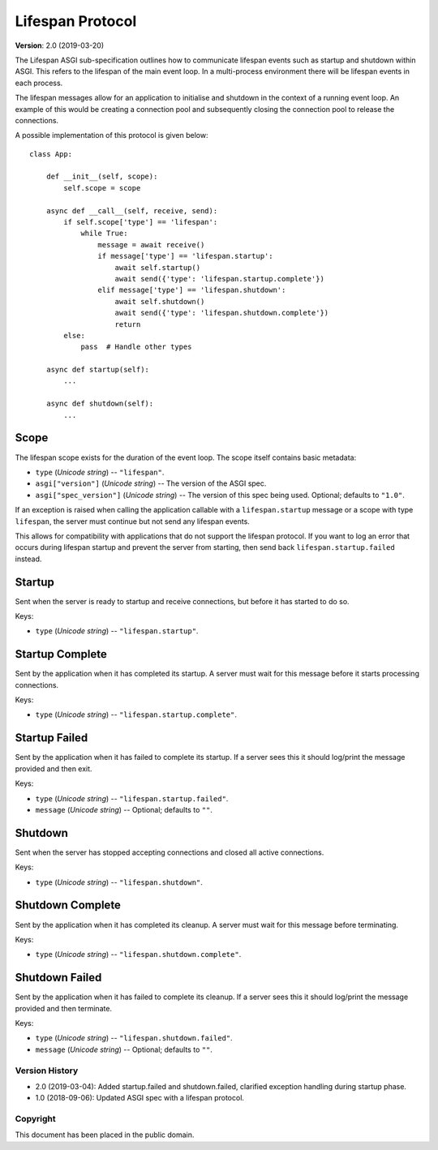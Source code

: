 =================
Lifespan Protocol
=================

**Version**: 2.0 (2019-03-20)

The Lifespan ASGI sub-specification outlines how to communicate
lifespan events such as startup and shutdown within ASGI. This refers to the
lifespan of the main event loop. In a multi-process environment there will be
lifespan events in each process.

The lifespan messages allow for an application to initialise and
shutdown in the context of a running event loop. An example of this
would be creating a connection pool and subsequently closing the
connection pool to release the connections.

A possible implementation of this protocol is given below::

    class App:

        def __init__(self, scope):
            self.scope = scope

        async def __call__(self, receive, send):
            if self.scope['type'] == 'lifespan':
                while True:
                    message = await receive()
                    if message['type'] == 'lifespan.startup':
                        await self.startup()
                        await send({'type': 'lifespan.startup.complete'})
                    elif message['type'] == 'lifespan.shutdown':
                        await self.shutdown()
                        await send({'type': 'lifespan.shutdown.complete'})
                        return
            else:
                pass  # Handle other types

        async def startup(self):
            ...

        async def shutdown(self):
            ...


Scope
'''''

The lifespan scope exists for the duration of the event loop. The
scope itself contains basic metadata:

* ``type`` (*Unicode string*) -- ``"lifespan"``.
* ``asgi["version"]`` (*Unicode string*) -- The version of the ASGI spec.
* ``asgi["spec_version"]`` (*Unicode string*) -- The version of this spec being
  used. Optional; defaults to ``"1.0"``.

If an exception is raised when calling the application callable with a
``lifespan.startup`` message or a scope with type ``lifespan``,
the server must continue but not send any lifespan events.

This allows for compatibility with applications that do not support the
lifespan protocol. If you want to log an error that occurs during lifespan
startup and prevent the server from starting, then send back
``lifespan.startup.failed`` instead.


Startup
'''''''

Sent when the server is ready to startup and receive connections, but
before it has started to do so.

Keys:

* ``type`` (*Unicode string*) -- ``"lifespan.startup"``.


Startup Complete
''''''''''''''''

Sent by the application when it has completed its startup. A server
must wait for this message before it starts processing connections.

Keys:

* ``type`` (*Unicode string*) -- ``"lifespan.startup.complete"``.


Startup Failed
''''''''''''''

Sent by the application when it has failed to complete its startup. If a server
sees this it should log/print the message provided and then exit.

Keys:

* ``type`` (*Unicode string*) -- ``"lifespan.startup.failed"``.
* ``message`` (*Unicode string*) -- Optional; defaults to ``""``.


Shutdown
''''''''

Sent when the server has stopped accepting connections and closed all
active connections.

Keys:

* ``type`` (*Unicode string*) --  ``"lifespan.shutdown"``.


Shutdown Complete
'''''''''''''''''

Sent by the application when it has completed its cleanup. A server
must wait for this message before terminating.

Keys:

* ``type`` (*Unicode string*) -- ``"lifespan.shutdown.complete"``.


Shutdown Failed
'''''''''''''''

Sent by the application when it has failed to complete its cleanup. If a server
sees this it should log/print the message provided and then terminate.

Keys:

* ``type`` (*Unicode string*) -- ``"lifespan.shutdown.failed"``.
* ``message`` (*Unicode string*) -- Optional; defaults to ``""``.


Version History
===============

* 2.0 (2019-03-04): Added startup.failed and shutdown.failed,
  clarified exception handling during startup phase.
* 1.0 (2018-09-06): Updated ASGI spec with a lifespan protocol.


Copyright
=========

This document has been placed in the public domain.
